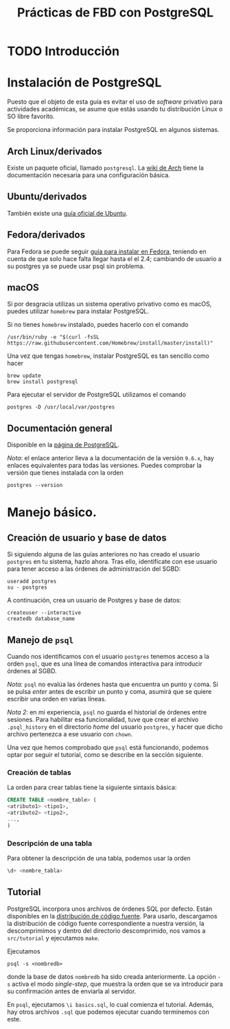 #+TITLE: Prácticas de FBD con PostgreSQL

* TODO Introducción
* Instalación de PostgreSQL
Puesto que el objeto de esta guía es evitar el uso de /software/ privativo para actividades
académicas, se asume que estás usando tu distribución Linux o SO libre favorito.

Se proporciona información para instalar PostgreSQL en algunos sistemas.

** Arch Linux/derivados
Existe un paquete oficial, llamado ~postgresql~. La [[https://wiki.archlinux.org/index.php/PostgreSQL][wiki de Arch]] tiene la documentación necesaria
para una configuración básica.

** Ubuntu/derivados
También existe una [[https://help.ubuntu.com/community/PostgreSQL][guía oficial de Ubuntu]].

** Fedora/derivados
Para Fedora se puede seguir [[https://www.if-not-true-then-false.com/2012/install-postgresql-on-fedora-centos-red-hat-rhel/][guía para instalar en Fedora]], teniendo en cuenta de que solo hace falta llegar hasta el el 2.4; cambiando de usuario a su postgres ya se puede usar psql sin problema.

** macOS

Si por desgracia utilizas un sistema operativo privativo como es macOS, puedes utilizar ~homebrew~ para instalar PostgreSQL.

Si no tienes ~homebrew~ instalado, puedes hacerlo con el comando

#+BEGIN_SRC shell
/usr/bin/ruby -e "$(curl -fsSL https://raw.githubusercontent.com/Homebrew/install/master/install)"
#+END_SRC

Una vez que tengas ~homebrew~, instalar PostgreSQL es tan sencillo como hacer

#+BEGIN_SRC shell
brew update
brew install postgresql
#+END_SRC

Para ejecutar el servidor de PostgreSQL utilizamos el comando

#+BEGIN_SRC shell
postgres -D /usr/local/var/postgres
#+END_SRC

** Documentación general
Disponible en la [[https://www.postgresql.org/docs/9.6/static/installation.html][página de PostgreSQL]].

/Nota/: el enlace anterior lleva a la documentación de la versión ~9.6.x~, hay enlaces equivalentes
para todas las versiones. Puedes comprobar la versión que tienes instalada con la orden

#+BEGIN_SRC shell
postgres --version
#+END_SRC

* Manejo básico.
** Creación de usuario y base de datos
Si siguiendo alguna de las guías anteriores no has creado el usuario ~postgres~ en tu sistema, hazlo ahora.
Tras ello, identifícate con ese usuario para tener acceso a las órdenes de administración del SGBD:

#+BEGIN_SRC shell
useradd postgres
su - postgres
#+END_SRC


A continuación, crea un usuario de Postgres y base de datos:

#+BEGIN_SRC shell
createuser --interactive
createdb database_name
#+END_SRC



** Manejo de ~psql~
Cuando nos identificamos con el usuario ~postgres~ tenemos acceso a la orden ~psql~,
que es una línea de comandos interactiva para introducir órdenes al SGBD.

/Nota/: ~psql~ no evalúa las órdenes hasta que encuentra un punto y coma. Si se pulsa
/enter/ antes de escribir un punto y coma, asumirá que se quiere escribir una orden en
varias líneas.

/Nota 2/: en mi experiencia, ~psql~ no guarda el historial de órdenes entre sesiones.
Para habilitar esa funcionalidad, tuve que crear el archivo ~.psql_history~ en el directorio
/home/ del usuario ~postgres~, y hacer que dicho archivo pertenezca a ese usuario con ~chown~. 

Una vez que hemos comprobado que ~psql~ está funcionando, podemos optar por seguir el tutorial,
como se describe en la sección siguiente.

*** Creación de tablas
La orden para crear tablas tiene la siguiente sintaxis básica:

#+BEGIN_SRC sql
CREATE TABLE <nombre_table> (
<atributo1> <tipo1>,
<atributo2> <tipo2>,
...,
)
#+END_SRC

*** Descripción de una tabla
Para obtener la descripción de una tabla, podemos usar la orden

#+BEGIN_SRC sql
\d+ <nombre_tabla>
#+END_SRC

** Tutorial
PostgreSQL incorpora unos archivos de órdenes SQL por defecto. Están disponibles en la [[https://www.postgresql.org/ftp/source/][distribución
de código fuente]]. Para usarlo, descargamos la distribución de código fuente correspondiente a nuestra
versión, la descomprimimos y dentro del directorio descomprimido, nos vamos a ~src/tutorial~ y ejecutamos
~make~.

Ejecutamos

#+BEGIN_SRC shell
psql -s <nombredb>
#+END_SRC

donde la base de datos ~nombredb~ ha sido creada anteriormente. La opción ~-s~ activa el modo
/single-step/, que muestra la orden que se va introducir para su confirmación antes de enviarla
al servidor.

En ~psql~, ejecutamos ~\i basics.sql~, lo cual comienza el tutorial. Además, hay otros archivos ~.sql~
que podemos ejecutar cuando terminemos con este.

